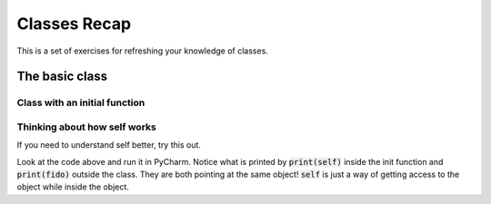 Classes Recap
==============

This is a set of exercises for refreshing your knowledge of classes.


The basic class
---------------

.. code-block:: python
    :linenos:

    class Dog:
        name = ''
        age = 0

    # Dog is called like a function to **instantiate** the object
    fido = Dog()
    # have to set the variables manually
    fido.name = "Fido"
    fido.age = 7


Class with an initial function
^^^^^^^^^^^^^^^^^^^^^^^^^^^^^^

.. code-block:: python
    :linenos:

    class Dog:
        def __init__(self, name, age):
            self.name = name
            self.age = age

    # now we can accept arguments when we **instantiate** the object!
    fido = Dog("Fido", 7)


Thinking about how self works
^^^^^^^^^^^^^^^^^^^^^^^^^^^^^

If you need to understand self better, try this out.

.. code-block:: python
    :linenos:

    class Dog:
        def __init__(self, name, age):
            self.name = name
            self.age = age
            print("-2--")
            print("Inside the init function")
            print(self)

    # now we can accept arguments when we **instantiate** the object!
    print("-1--")
    print("Before creating fido")
    fido = Dog("Fido", 7)
    print("-3--")
    print("After creating fido")
    print(fido)

Look at the code above and run it in PyCharm.
Notice what is printed by :code:`print(self)` inside the init function and :code:`print(fido)`
outside the class. They are both pointing at the same object!  :code:`self` is
just a way of getting access to the object while inside the object.



